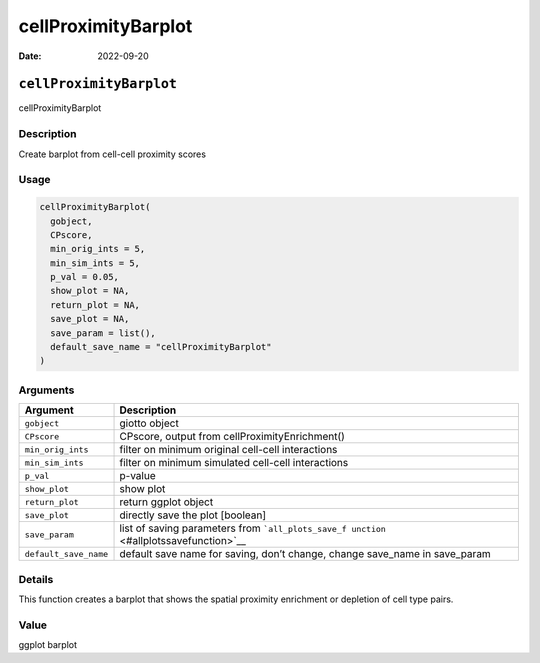 ====================
cellProximityBarplot
====================

:Date: 2022-09-20

``cellProximityBarplot``
========================

cellProximityBarplot

Description
-----------

Create barplot from cell-cell proximity scores

Usage
-----

.. code:: r

   cellProximityBarplot(
     gobject,
     CPscore,
     min_orig_ints = 5,
     min_sim_ints = 5,
     p_val = 0.05,
     show_plot = NA,
     return_plot = NA,
     save_plot = NA,
     save_param = list(),
     default_save_name = "cellProximityBarplot"
   )

Arguments
---------

+-------------------------------+--------------------------------------+
| Argument                      | Description                          |
+===============================+======================================+
| ``gobject``                   | giotto object                        |
+-------------------------------+--------------------------------------+
| ``CPscore``                   | CPscore, output from                 |
|                               | cellProximityEnrichment()            |
+-------------------------------+--------------------------------------+
| ``min_orig_ints``             | filter on minimum original cell-cell |
|                               | interactions                         |
+-------------------------------+--------------------------------------+
| ``min_sim_ints``              | filter on minimum simulated          |
|                               | cell-cell interactions               |
+-------------------------------+--------------------------------------+
| ``p_val``                     | p-value                              |
+-------------------------------+--------------------------------------+
| ``show_plot``                 | show plot                            |
+-------------------------------+--------------------------------------+
| ``return_plot``               | return ggplot object                 |
+-------------------------------+--------------------------------------+
| ``save_plot``                 | directly save the plot [boolean]     |
+-------------------------------+--------------------------------------+
| ``save_param``                | list of saving parameters from       |
|                               | ```all_plots_save_f                  |
|                               | unction`` <#allplotssavefunction>`__ |
+-------------------------------+--------------------------------------+
| ``default_save_name``         | default save name for saving, don’t  |
|                               | change, change save_name in          |
|                               | save_param                           |
+-------------------------------+--------------------------------------+

Details
-------

This function creates a barplot that shows the spatial proximity
enrichment or depletion of cell type pairs.

Value
-----

ggplot barplot
